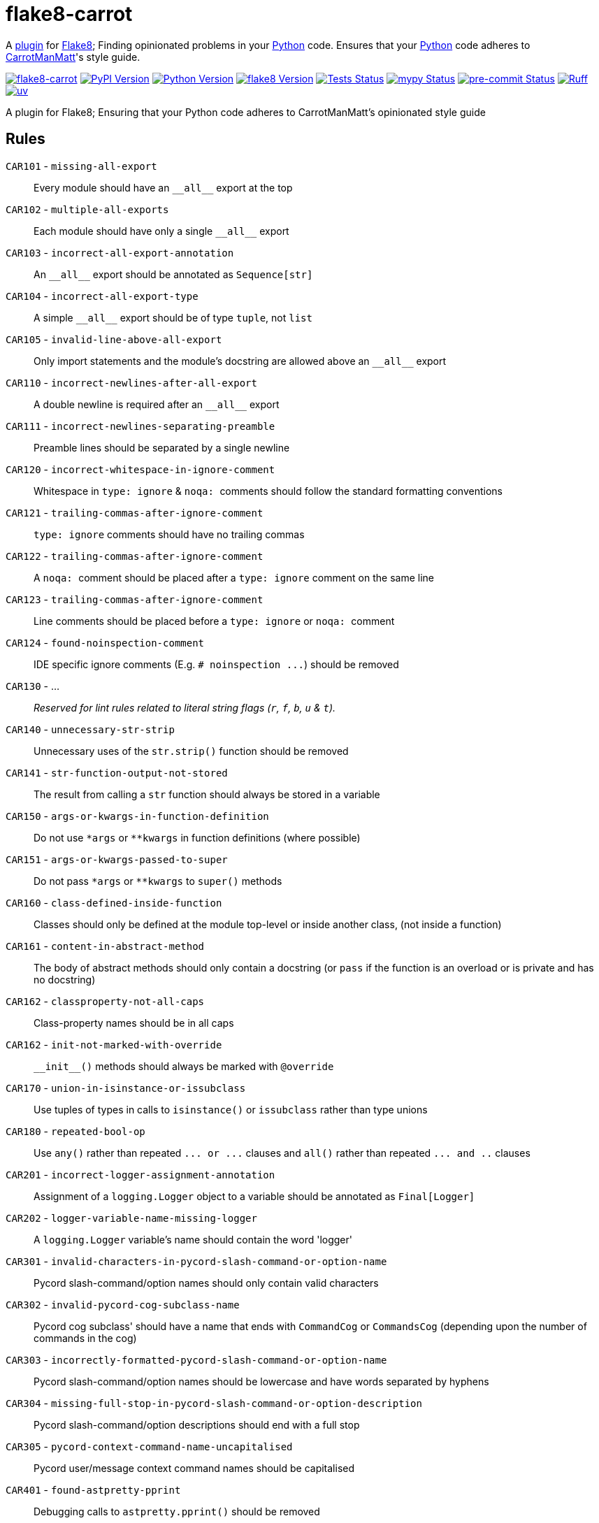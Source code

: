 = flake8-carrot

:project-root: .

:!example-caption:
:!table-caption:
:icons: font
:experimental:

:_url-github: https://github.com

:url-python-home: https://python.org
:url-python: {url-python-home}
:url-python-download: {url-python-home}/downloads
:url-uv-home: https://astral.sh/uv
:url-uv: {url-uv-home}
:url-pre-commit-home: https://pre-commit.com
:url-pre-commit: {url-pre-commit-home}
:url-flake8-home: https://flake8.pycqa.org
:url-flake8: {url-flake8-home}
:url-flake8-wiki: {url-flake8-home}/en/latest
:url-flake8-wiki-plugins: {url-flake8-wiki}/plugin-development
:url-project-repository: {_url-github}/CarrotManMatt/flake8-carrot
:url-project-pypi: https://pypi.org/project/flake8-carrot
:url-ruff-home: https://ruff.rs
:url-ruff: {url-ruff-home}
:url-mypy-home: https://mypy-lang.org
:url-mypy: {url-mypy-home}
:url-yamllint-repository: {_url-github}/adrienverge/yamllint
:url-yamllint: {url-yamllint-repository}
:url-asciidoc-asciidoctor: https://asciidoctor.org
:url-pycord-home: https://pycord.dev
:url-pycord: {url-pycord-home}

:labelled-url-python: {url-python}[Python]
:labelled-url-flake8: {url-flake8}[Flake8]
:labelled-url-pycord: {url-flake8}[Pycord]

A {url-flake8-wiki-plugins}[plugin] for {labelled-url-flake8};
Finding opinionated problems in your {labelled-url-python} code.
Ensures that your {labelled-url-python} code adheres to https://carrotmanmatt.com[CarrotManMatt]'s style guide.

image:https://img.shields.io/badge/%F0%9F%A5%95-flake8-%2Dcarrot-blue[flake8-carrot,link={url-project-repository}]
image:https://img.shields.io/pypi/v/flake8-carrot[PyPI Version,link={url-project-pypi}]
image:https://img.shields.io/pypi/pyversions/flake8-carrot?logo=Python&logoColor=white&label=Python[Python Version,link={url-python-download}]
image:https://img.shields.io/badge/dynamic/json?url=https%3A%2F%2Ftoml-version-finder.carrotmanmatt.com%2Flock%2FCarrotManMatt%2Fflake8-carrot%2Fflake8&query=%24.package_version&label=flake8[flake8 Version,link={url-flake8}]
image:{url-project-repository}/actions/workflows/check-build-publish.yaml/badge.svg[Tests Status,link={url-project-repository}/actions/workflows/check-build-publish.yaml]
image:https://img.shields.io/badge/mypy-checked-%232EBB4E&label=mypy[mypy Status,link={url-mypy}]
image:https://img.shields.io/badge/pre-%2Dcommit-enabled-brightgreen?logo=pre-commit[pre-commit Status,link={url-pre-commit}]
image:https://img.shields.io/endpoint?url=https://raw.githubusercontent.com/astral-sh/ruff/main/assets/badge/v2.json[Ruff,link={url-ruff}]
image:https://img.shields.io/endpoint?url=https://raw.githubusercontent.com/astral-sh/uv/main/assets/badge/v0.json[uv,link={url-uv}]

****
A plugin for Flake8;
Ensuring that your Python code adheres to CarrotManMatt's opinionated style guide
****

== Rules

`+CAR101+` - `+missing-all-export+`:: Every module should have an `+__all__+` export at the top
`+CAR102+` - `+multiple-all-exports+`:: Each module should have only a single `+__all__+` export
`+CAR103+` - `+incorrect-all-export-annotation+`:: An `+__all__+` export should be annotated as `+Sequence[str]+`
`+CAR104+` - `+incorrect-all-export-type+`:: A simple `+__all__+` export should be of type `tuple`, not `list`
`+CAR105+` - `+invalid-line-above-all-export+`:: Only import statements and the module's docstring are allowed above an `+__all__+` export
`+CAR110+` - `+incorrect-newlines-after-all-export+`:: A double newline is required after an `+__all__+` export
`+CAR111+` - `+incorrect-newlines-separating-preamble+`:: Preamble lines should be separated by a single newline
`+CAR120+` - `+incorrect-whitespace-in-ignore-comment+`:: Whitespace in `+type: ignore+` & `pass:[noqa: ]` comments should follow the standard formatting conventions
`+CAR121+` - `+trailing-commas-after-ignore-comment+`:: `+type: ignore+` comments should have no trailing commas
`+CAR122+` - `+trailing-commas-after-ignore-comment+`:: A `pass:[noqa: ]` comment should be placed after a `+type: ignore+` comment on the same line
`+CAR123+` - `+trailing-commas-after-ignore-comment+`:: Line comments should be placed before a `+type: ignore+` or `pass:[noqa: ]` comment
`+CAR124+` - `+found-noinspection-comment+`:: IDE specific ignore comments (E.g. `+# noinspection ...+`) should be removed
`+CAR130+` - ...:: _Reserved for lint rules related to literal string flags (`+r+`, `+f+`, `+b+`, `+u+` & `+t+`)._
`+CAR140+` - `+unnecessary-str-strip+`:: Unnecessary uses of the `+str.strip()+` function should be removed
`+CAR141+` - `+str-function-output-not-stored+`:: The result from calling a `+str+` function should always be stored in a variable
`+CAR150+` - `+args-or-kwargs-in-function-definition+`:: Do not use `+*args+` or `+**kwargs+` in function definitions (where possible)
`+CAR151+` - `+args-or-kwargs-passed-to-super+`:: Do not pass `+*args+` or `+**kwargs+` to `+super()+` methods
`+CAR160+` - `+class-defined-inside-function+`:: Classes should only be defined at the module top-level or inside another class, (not inside a function)
`+CAR161+` - `+content-in-abstract-method+`:: The body of abstract methods should only contain a docstring (or `+pass+` if the function is an overload or is private and has no docstring)
`+CAR162+` - `+classproperty-not-all-caps+`:: Class-property names should be in all caps
`+CAR162+` - `+init-not-marked-with-override+`:: `+__init__()+` methods should always be marked with `+@override+`
`+CAR170+` - `+union-in-isinstance-or-issubclass+`:: Use tuples of types in calls to `+isinstance()+` or `+issubclass+` rather than type unions
`+CAR180+` - `+repeated-bool-op+`:: Use `+any()+` rather than repeated `+... or ...+` clauses and `+all()+` rather than repeated `+... and ..+` clauses
`+CAR201+` - `+incorrect-logger-assignment-annotation+`:: Assignment of a `+logging.Logger+` object to a variable should be annotated as `+Final[Logger]+`
`+CAR202+` - `+logger-variable-name-missing-logger+`:: A `+logging.Logger+` variable's name should contain the word 'logger'
`+CAR301+` - `+invalid-characters-in-pycord-slash-command-or-option-name+`:: Pycord slash-command/option names should only contain valid characters
`+CAR302+` - `+invalid-pycord-cog-subclass-name+`:: Pycord cog subclass' should have a name that ends with `+CommandCog+` or `+CommandsCog+` (depending upon the number of commands in the cog)
`+CAR303+` - `+incorrectly-formatted-pycord-slash-command-or-option-name+`:: Pycord slash-command/option names should be lowercase and have words separated by hyphens
`+CAR304+` - `+missing-full-stop-in-pycord-slash-command-or-option-description+`:: Pycord slash-command/option descriptions should end with a full stop
`+CAR305+` - `+pycord-context-command-name-uncapitalised+`:: Pycord user/message context command names should be capitalised
`+CAR401+` - `+found-astpretty-pprint+`:: Debugging calls to `+astpretty.pprint()+` should be removed
`+CAR501+` - `+used-dataclass+`:: Classes should have their attributes declared manually without `+dataclass+` "magic"
`+CAR601+` - `+used-re-match+`:: `+re.fullmatch()+` should be used instead of `+re.match()+`
`+CAR602+` - `+used-re-search-with-line-anchors+`:: `+re.fullmatch()+` should be used instead of `+re.search()+` when using beginning and ending line anchors
`+CAR610+` - `+non-raw-string-for-regex-pattern+`:: Regex pattern string literals should be written with raw (`+r+` strings)
